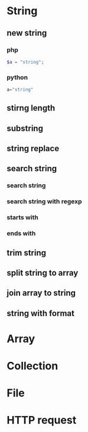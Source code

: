 * String
** new string
*** php
#+BEGIN_SRC php
$a = "string";
#+END_SRC
*** python
#+BEGIN_SRC python
a="string"
#+END_SRC
** stirng length
** substring
** string replace
** search string
*** search string
*** search string with regexp
*** starts with
*** ends with
** trim string
** split string to array
** join array to string
** string with format

* Array
* Collection
* File
* HTTP request
* 
